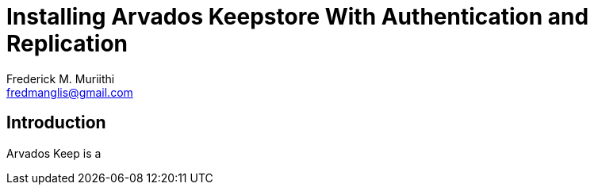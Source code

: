 = Installing Arvados Keepstore With Authentication and Replication
:Author: Frederick M. Muriithi
:Email: fredmanglis@gmail.com
:Date: 20 June 2017

== Introduction

Arvados Keep is a 
